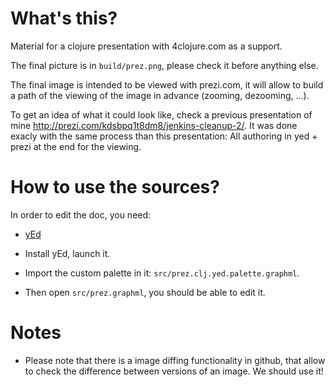 * What's this?

Material for a clojure presentation with 4clojure.com as a support.

The final picture is in =build/prez.png=, please check it before
anything else.

The final image is intended to be viewed with prezi.com, it will allow
to build a path of the viewing of the image in advance (zooming,
dezooming, ...).

To get an idea of what it could look like, check a previous
presentation of mine
http://prezi.com/kdsbpq1t8dm8/jenkins-cleanup-2/. It was done exacly
with the same process than this presentation: All authoring in yed +
prezi at the end for the viewing.

* How to use the sources? 

In order to edit the doc, you need: 

- [[http://www.yworks.com/en/products_yed_about.html][yEd]]

- Install yEd, launch it.

- Import the custom palette in it: =src/prez.clj.yed.palette.graphml=.

- Then open =src/prez.graphml=, you should be able to edit it.

* Notes

- Please note that there is a image diffing functionality in github,
  that allow to check the difference between versions of an image. We
  should use it!
